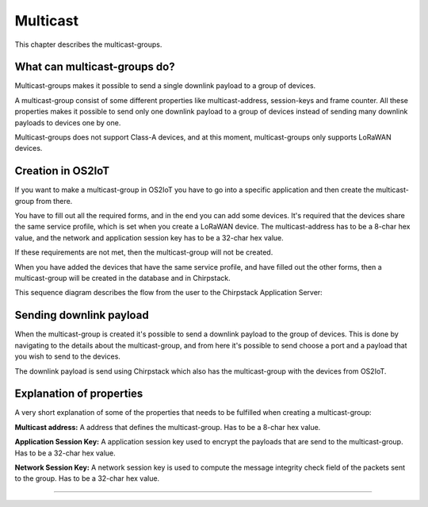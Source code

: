 Multicast
======================

This chapter describes the multicast-groups.

What can multicast-groups do?
---------------------------------------------
Multicast-groups makes it possible to send a single downlink payload to a group of devices.

A multicast-group consist of some different properties like multicast-address, session-keys and frame counter. All these properties makes it possible to send only one downlink payload to a group
of devices instead of sending many downlink payloads to devices one by one.

Multicast-groups does not support Class-A devices, and at this moment, multicast-groups only supports LoRaWAN devices.

Creation in OS2IoT
-------------------
If you want to make a multicast-group in OS2IoT you have to go into a specific application and then create the multicast-group from there.

You have to fill out all the required forms, and in the end you can add some devices. It's required that the devices share the same service profile, which is set when you create a LoRaWAN device.
The multicast-address has to be a 8-char hex value, and the network and application session key has to be a 32-char hex value. 

If these requirements are not met, then the multicast-group will not be created.

When you have added the devices that have the same service profile, and have filled out the other forms, then a multicast-group will be created in the database and in Chirpstack.

This sequence diagram describes the flow from the user to the Chirpstack Application Server:
|image1|

Sending downlink payload
-------------------------

When the multicast-group is created it's possible to send a downlink payload to the group of devices. This is done by navigating to the details about the multicast-group, and from here it's possible to send choose a port and a payload that you wish to send to the devices.

The downlink payload is send using Chirpstack which also has the multicast-group with the devices from OS2IoT.  

Explanation of properties
--------------------------

A very short explanation of some of the properties that needs to be fulfilled when creating a multicast-group:

**Multicast address:** A address that defines the multicast-group. Has to be a 8-char hex value.

**Application Session Key:** A application session key used to encrypt the payloads that are send to the multicast-group. Has to be a 32-char hex value.

**Network Session Key:** A network session key is used to compute the message integrity check field of the packets sent to the group. Has to be a 32-char hex value.

----------

.. |image1| image:: ./media/image1.png